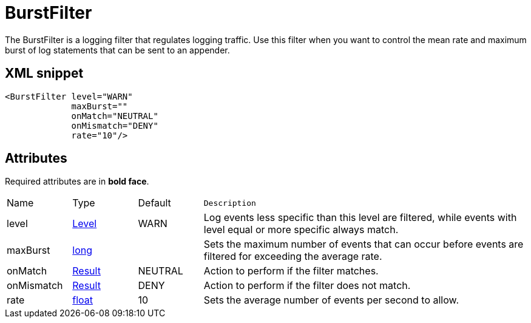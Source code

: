 ////
Licensed to the Apache Software Foundation (ASF) under one or more
contributor license agreements. See the NOTICE file distributed with
this work for additional information regarding copyright ownership.
The ASF licenses this file to You under the Apache License, Version 2.0
(the "License"); you may not use this file except in compliance with
the License. You may obtain a copy of the License at

    https://www.apache.org/licenses/LICENSE-2.0

Unless required by applicable law or agreed to in writing, software
distributed under the License is distributed on an "AS IS" BASIS,
WITHOUT WARRANTIES OR CONDITIONS OF ANY KIND, either express or implied.
See the License for the specific language governing permissions and
limitations under the License.
////
= BurstFilter

The BurstFilter is a logging filter that regulates logging traffic.
Use this filter when you want to control the mean rate and maximum burst of log statements that can be sent to an appender.

== XML snippet
[source, xml]
----
<BurstFilter level="WARN"
             maxBurst=""
             onMatch="NEUTRAL"
             onMismatch="DENY"
             rate="10"/>
----

== Attributes

Required attributes are in **bold face**.

[cols="1,1,1,5m"]
|===
|Name
|Type
|Default
|Description

|level
|xref:../scalars.adoc#org.apache.logging.log4j.Level[Level]
|WARN
a|Log events less specific than this level are filtered, while events with level equal or more specific always match.

|maxBurst
|xref:../scalars.adoc#long[long]
|
a|Sets the maximum number of events that can occur before events are filtered for exceeding the average rate.

|onMatch
|xref:../scalars.adoc#org.apache.logging.log4j.core.Filter.Result[Result]
|NEUTRAL
a|Action to perform if the filter matches.

|onMismatch
|xref:../scalars.adoc#org.apache.logging.log4j.core.Filter.Result[Result]
|DENY
a|Action to perform if the filter does not match.

|rate
|xref:../scalars.adoc#float[float]
|10
a|Sets the average number of events per second to allow.

|===
